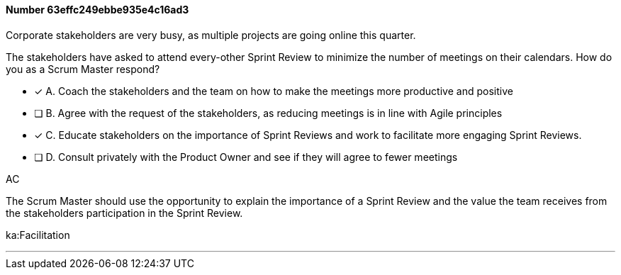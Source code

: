 
[.question]
==== Number 63effc249ebbe935e4c16ad3

****

[.query]
Corporate stakeholders are very busy, as multiple projects are going online this quarter.

The stakeholders have asked to attend every-other Sprint Review to minimize the number of meetings on their calendars. How do you as a Scrum Master respond?

[.list]
* [*] A. Coach the stakeholders and the team on how to make the meetings more productive and positive
* [ ] B. Agree with the request of the stakeholders, as reducing meetings is in line with Agile principles
* [*] C. Educate stakeholders on the importance of Sprint Reviews and work to facilitate more engaging Sprint Reviews.
* [ ] D. Consult privately with the Product Owner and see if they will agree to fewer meetings
****

[.answer]
AC

[.explanation]
The Scrum Master should use the opportunity to explain the importance of a Sprint Review and the value the team receives from the stakeholders participation in the Sprint Review.
****

[.ka]
ka:Facilitation

'''

